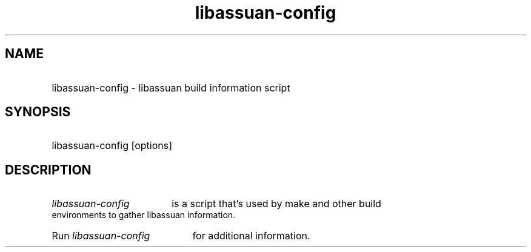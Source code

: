 .TH libassuan-config 1 "02 Jan 2004" libassuan-config
.SH NAME
.HP
libassuan-config - libassuan build information script
.SH SYNOPSIS
.HP 
libassuan-config [options]
.P
.SH DESCRIPTION
.HP
.I libassuan-config 
is a script that's used by make and other build environments to
gather libassuan information.
.HP
Run
.I libassuan-config
for additional information.
